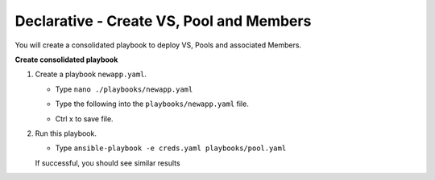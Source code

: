 Declarative - Create VS, Pool and Members
=========================================

You will create a consolidated playbook to deploy VS, Pools and associated Members.

**Create consolidated playbook**

#. Create a playbook ``newapp.yaml``.

   - Type ``nano ./playbooks/newapp.yaml``
   - Type the following into the ``playbooks/newapp.yaml`` file.


     .. image:: /_static/image010.png
       :height: 300px

   - Ctrl x to save file.

#. Run this playbook.

   - Type ``ansible-playbook -e creds.yaml playbooks/pool.yaml``

   If successful, you should see similar results

   .. image:: /_static/image011.png
       :height: 180px
